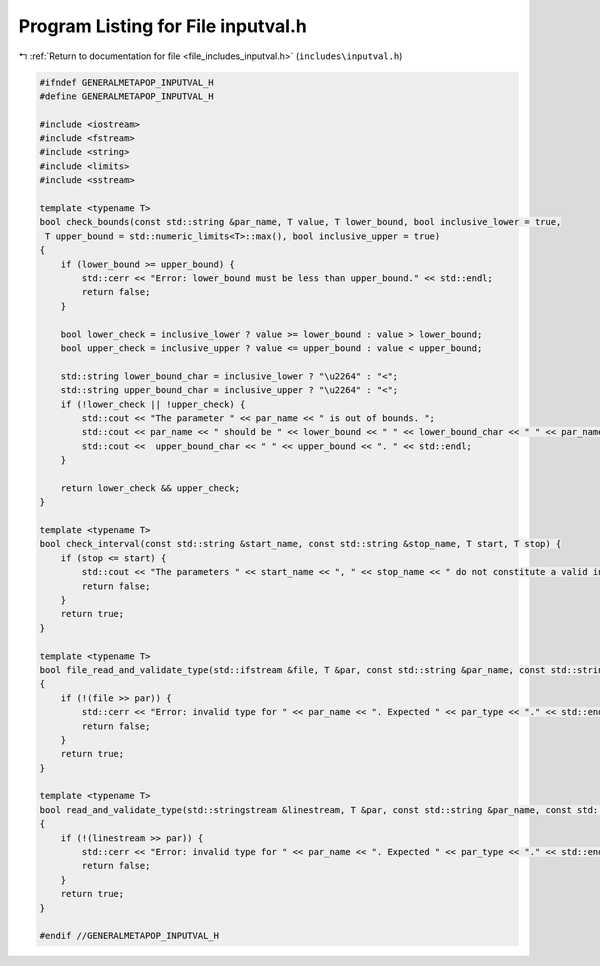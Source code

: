 
.. _program_listing_file_includes_inputval.h:

Program Listing for File inputval.h
===================================

|exhale_lsh| :ref:`Return to documentation for file <file_includes_inputval.h>` (``includes\inputval.h``)

.. |exhale_lsh| unicode:: U+021B0 .. UPWARDS ARROW WITH TIP LEFTWARDS

.. code-block:: cpp

   #ifndef GENERALMETAPOP_INPUTVAL_H
   #define GENERALMETAPOP_INPUTVAL_H
   
   #include <iostream>
   #include <fstream>
   #include <string>
   #include <limits> 
   #include <sstream>
   
   template <typename T>
   bool check_bounds(const std::string &par_name, T value, T lower_bound, bool inclusive_lower = true,
    T upper_bound = std::numeric_limits<T>::max(), bool inclusive_upper = true) 
   {
       if (lower_bound >= upper_bound) {
           std::cerr << "Error: lower_bound must be less than upper_bound." << std::endl;
           return false;
       }
   
       bool lower_check = inclusive_lower ? value >= lower_bound : value > lower_bound;
       bool upper_check = inclusive_upper ? value <= upper_bound : value < upper_bound;
   
       std::string lower_bound_char = inclusive_lower ? "\u2264" : "<";
       std::string upper_bound_char = inclusive_upper ? "\u2264" : "<";
       if (!lower_check || !upper_check) {
           std::cout << "The parameter " << par_name << " is out of bounds. ";
           std::cout << par_name << " should be " << lower_bound << " " << lower_bound_char << " " << par_name << " ";
           std::cout <<  upper_bound_char << " " << upper_bound << ". " << std::endl;
       }
   
       return lower_check && upper_check;
   }
   
   template <typename T>
   bool check_interval(const std::string &start_name, const std::string &stop_name, T start, T stop) {
       if (stop <= start) {
           std::cout << "The parameters " << start_name << ", " << stop_name << " do not constitute a valid interval." << std::endl;
           return false;
       }
       return true;
   }
   
   template <typename T>
   bool file_read_and_validate_type(std::ifstream &file, T &par, const std::string &par_name, const std::string &par_type) 
   {
       if (!(file >> par)) {
           std::cerr << "Error: invalid type for " << par_name << ". Expected " << par_type << "." << std::endl;
           return false;
       }
       return true;
   }
   
   template <typename T>
   bool read_and_validate_type(std::stringstream &linestream, T &par, const std::string &par_name, const std::string &par_type)
   {
       if (!(linestream >> par)) {
           std::cerr << "Error: invalid type for " << par_name << ". Expected " << par_type << "." << std::endl;
           return false;
       }
       return true;
   }
   
   #endif //GENERALMETAPOP_INPUTVAL_H
